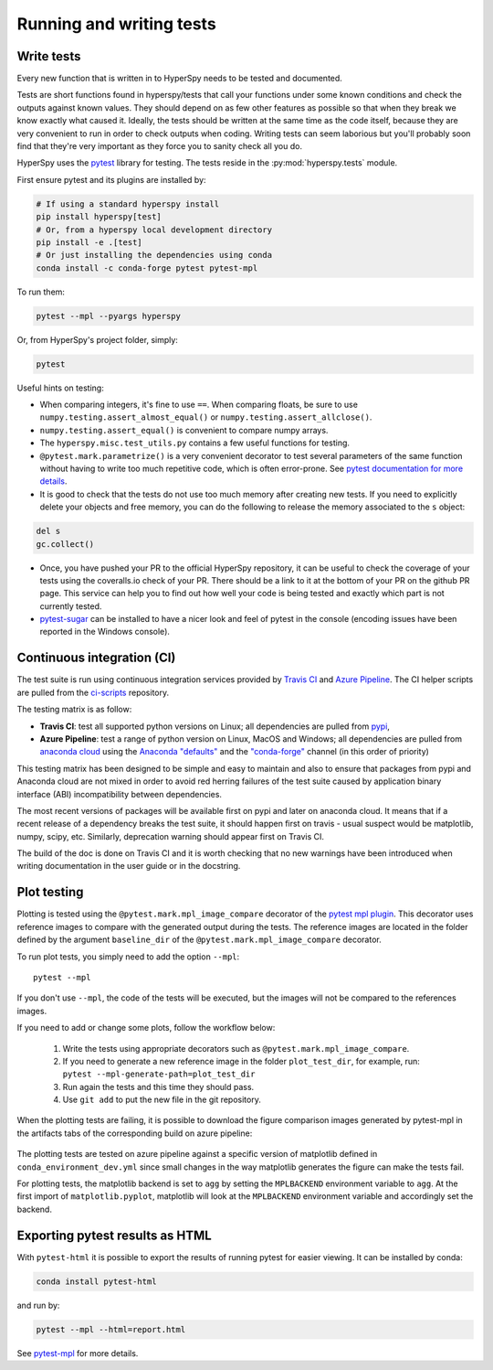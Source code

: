 

.. _testing-label:

Running and writing tests
=========================


Write tests
^^^^^^^^^^^

Every new function that is written in to HyperSpy needs to be tested and
documented.

Tests are short functions found in hyperspy/tests that call your functions
under some known conditions and check the outputs against known values. They
should depend on as few other features as possible so that when they break
we know exactly what caused it. Ideally, the tests should be written at the
same time as the code itself, because they are very convenient to run in order 
to check outputs when coding. Writing tests can seem laborious but you'll 
probably soon find that they're very important as they force you to sanity 
check all you do.


HyperSpy uses the `pytest <http://doc.pytest.org/>`_ library for testing. The
tests reside in the :py:mod:`hyperspy.tests` module.

First ensure pytest and its plugins are installed by:

.. code:: bash

   # If using a standard hyperspy install
   pip install hyperspy[test]
   # Or, from a hyperspy local development directory
   pip install -e .[test]
   # Or just installing the dependencies using conda
   conda install -c conda-forge pytest pytest-mpl

To run them:

.. code:: bash

   pytest --mpl --pyargs hyperspy

Or, from HyperSpy's project folder, simply:

.. code:: bash

   pytest


Useful hints on testing:

* When comparing integers, it's fine to use ``==``. When comparing floats, be
  sure to use ``numpy.testing.assert_almost_equal()`` or
  ``numpy.testing.assert_allclose()``.
* ``numpy.testing.assert_equal()`` is convenient to compare numpy arrays.
* The ``hyperspy.misc.test_utils.py`` contains a few useful functions for
  testing.
* ``@pytest.mark.parametrize()`` is a very convenient decorator to test several
  parameters of the same function without having to write too much repetitive
  code, which is often error-prone. See `pytest documentation for more details
  <http://doc.pytest.org/en/latest/parametrize.html>`_.
* It is good to check that the tests do not use too much memory after
  creating new tests. If you need to explicitly delete your objects and free
  memory, you can do the following to release the memory associated to the
  ``s`` object:

.. code:: python

    del s
    gc.collect()


* Once, you have pushed your PR to the official HyperSpy repository, it can be
  useful to check the coverage of your tests using the coveralls.io check of
  your PR. There should be a link to it at the bottom of your PR on the github
  PR page. This service can help you to find out how well your code is being tested
  and exactly which part is not currently tested.
* `pytest-sugar <https://pypi.python.org/pypi/pytest-sugar>`_ can be installed
  to have a nicer look and feel of pytest in the console (encoding issues have
  been reported in the Windows console).


Continuous integration (CI)
^^^^^^^^^^^^^^^^^^^^^^^^^^^

The test suite is run using continuous integration services provided by
`Travis CI <https://travis-ci.org/github/hyperspy/hyperspy>`_ and
`Azure Pipeline <https://dev.azure.com/franciscode-la-pena-manchon/hyperspy/_build>`_.
The CI helper scripts are pulled from the
`ci-scripts <https://github.com/hyperspy/ci-scripts>`_ repository.

The testing matrix is as follow:

- **Travis CI**: test all supported python versions on Linux; all dependencies
  are pulled from `pypi <https://pypi.org>`_,
- **Azure Pipeline**: test a range of python version on Linux, MacOS and Windows;
  all dependencies are pulled from `anaconda cloud <https://anaconda.org/>`_
  using the `Anaconda "defaults" <https://anaconda.org/anaconda>`_ and the
  `"conda-forge" <https://anaconda.org/conda-forge>`_ channel (in this order of
  priority)

This testing matrix has been designed to be simple and easy to maintain and also
to ensure that packages from pypi and Anaconda cloud are not mixed in order to
avoid red herring failures of the test suite caused by application binary
interface (ABI) incompatibility between dependencies.

The most recent versions of packages will be available first on pypi and later
on anaconda cloud. It means that if a recent release of a dependency breaks the
test suite, it should happen first on travis - usual suspect would be
matplotlib, numpy, scipy, etc. Similarly, deprecation warning should appear
first on Travis CI.

The build of the doc is done on Travis CI and it is worth checking that no new
warnings have been introduced when writing documentation in the user guide or
in the docstring.


.. _plot-test-label:

Plot testing
^^^^^^^^^^^^
Plotting is tested using the ``@pytest.mark.mpl_image_compare`` decorator of
the `pytest mpl plugin <https://pypi.python.org/pypi/pytest-mpl>`_.  This
decorator uses reference images to compare with the generated output during the
tests. The reference images are located in the folder defined by the argument
``baseline_dir`` of the ``@pytest.mark.mpl_image_compare`` decorator.

To run plot tests, you simply need to add the option ``--mpl``:
::

    pytest --mpl

If you don't use ``--mpl``, the code of the tests will be executed, but the
images will not be compared to the references images.

If you need to add or change some plots, follow the workflow below:

    1. Write the tests using appropriate decorators such as
       ``@pytest.mark.mpl_image_compare``.
    2. If you need to generate a new reference image in the folder
       ``plot_test_dir``, for example, run: ``pytest
       --mpl-generate-path=plot_test_dir``
    3. Run again the tests and this time they should pass.
    4. Use ``git add`` to put the new file in the git repository.

When the plotting tests are failing, it is possible to download the figure
comparison images generated by pytest-mpl in the artifacts tabs of the
corresponding build on azure pipeline:

.. figure:: ../user_guide/images/azure_pipeline_artifacts.png


The plotting tests are tested on azure pipeline against a specific version of
matplotlib defined in ``conda_environment_dev.yml`` since small changes in the
way matplotlib generates the figure can make the tests fail.

For plotting tests, the matplotlib backend is set to ``agg`` by setting
the ``MPLBACKEND`` environment variable to ``agg``. At the first import of
``matplotlib.pyplot``, matplotlib will look at the ``MPLBACKEND`` environment
variable and accordingly set the backend.

Exporting pytest results as HTML
^^^^^^^^^^^^^^^^^^^^^^^^^^^^^^^^
With ``pytest-html`` it is possible to export the results of running pytest
for easier viewing. It can be installed by conda:

.. code:: bash

   conda install pytest-html

and run by:

.. code:: bash

   pytest --mpl --html=report.html


See `pytest-mpl <https://pypi.python.org/pypi/pytest-mpl>`_ for more details.


